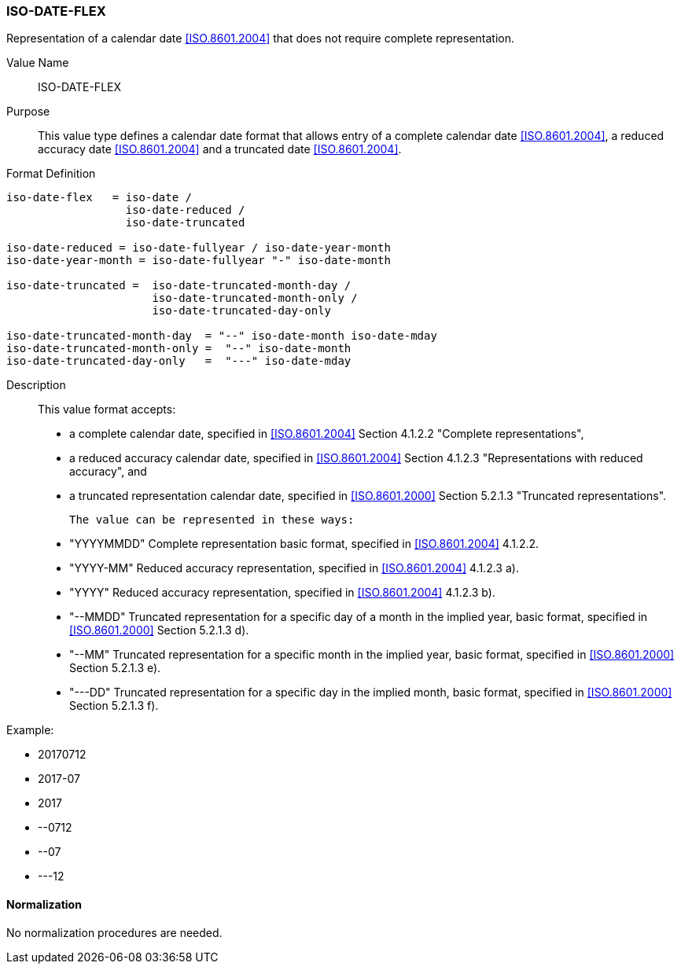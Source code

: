 === ISO-DATE-FLEX

// This is 6350 DATE

Representation of a calendar date <<ISO.8601.2004>> that does not require
complete representation.


Value Name::
  ISO-DATE-FLEX

Purpose::
  This value type defines a calendar date format that allows entry of a
  complete calendar date <<ISO.8601.2004>>, a reduced accuracy date <<ISO.8601.2004>>
  and a truncated date <<ISO.8601.2004>>.

Format Definition::

[source,abnf]
----
iso-date-flex   = iso-date /
                  iso-date-reduced /
                  iso-date-truncated

iso-date-reduced = iso-date-fullyear / iso-date-year-month
iso-date-year-month = iso-date-fullyear "-" iso-date-month

iso-date-truncated =  iso-date-truncated-month-day /
                      iso-date-truncated-month-only /
                      iso-date-truncated-day-only

iso-date-truncated-month-day  = "--" iso-date-month iso-date-mday
iso-date-truncated-month-only =  "--" iso-date-month
iso-date-truncated-day-only   =  "---" iso-date-mday
----

Description::
  This value format accepts:

  * a complete calendar date, specified in <<ISO.8601.2004>> Section 4.1.2.2 "Complete representations",
  * a reduced accuracy calendar date, specified in <<ISO.8601.2004>> Section 4.1.2.3 "Representations with reduced accuracy", and
  * a truncated representation calendar date, specified in <<ISO.8601.2000>> Section 5.2.1.3 "Truncated representations".

  The value can be represented in these ways:

  * "YYYYMMDD" Complete representation basic format, specified in <<ISO.8601.2004>> 4.1.2.2.
  * "YYYY-MM" Reduced accuracy representation, specified in <<ISO.8601.2004>> 4.1.2.3 a).
  * "YYYY" Reduced accuracy representation, specified in <<ISO.8601.2004>> 4.1.2.3 b).
  * "--MMDD" Truncated representation for a specific day of a month in the implied year, basic format, specified in <<ISO.8601.2000>> Section 5.2.1.3 d).
  * "--MM" Truncated representation for a specific month in the implied year, basic format, specified in <<ISO.8601.2000>> Section 5.2.1.3 e).
  * "---DD" Truncated representation for a specific day in the implied month, basic format, specified in <<ISO.8601.2000>> Section 5.2.1.3 f).

Example:

* 20170712
* 2017-07
* 2017
* --0712
* --07
* ---12

==== Normalization

No normalization procedures are needed.

